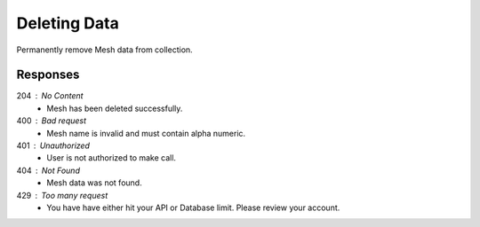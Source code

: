 .. role:: required

.. role:: type

.. |parameters| raw:: html

   <h4>Parameters</h4>
   
-------------
Deleting Data
-------------

Permanently remove Mesh data from collection.

.. tabs::

   .. group-tab:: REST
   
      .. code-block:: http
      
         DELETE https://api.meshydb.com/{accountName}/meshes/{mesh}/{id} HTTP/1.1
         Authentication: Bearer {access_token}
         
      |parameters|

      accountName : :type:`string`, :required:`required`
         Indicates which account you are connecting to.
      access_token : :type:`string`, :required:`required`
         Token identifying authorization with MeshyDB requested during `Generating Token <../authorization/generating_token.html#generating-token>`_.
      mesh : :type:`string`, :required:`required`
         Identifies name of mesh collection. e.g. person.
      id : :type:`string`, :required:`required`
         Identifies unique record of Mesh data to remove.

   .. group-tab:: C#
   
      .. code-block:: c#
         
         var client = MeshyClient.Initialize(accountName, publicKey);
         var connection = await client.LoginAnonymouslyAsync(username);
      
         await connection.Meshes.DeleteAsync(person);

      |parameters|

      accountName : :type:`string`, :required:`required`
         Indicates which account you are connecting to.
      publicKey : :type:`string`, :required:`required`
         Public identifier of connecting service.
      username : :type:`string`, :required:`required`
         Unique identifier for user or device.
      meshName : :type:`string`, :required:`required`, default: class name
         Identifies name of mesh collection. e.g. person.
      id : :type:`string`, :required:`required`
         Identifies unique record of Mesh data to remove.
		 
   .. group-tab:: NodeJS
      
      .. code-block:: javascript
         
         var client = MeshyClient.initialize(accountName, publicKey);
         
         var anonymousUser = await client.registerAnonymousUser();

         var meshyConnection = await client.loginAnonymously(anonymousUser.username);

         await meshyConnection.meshes.delete(meshName, id);
      
      |parameters|

      accountName : :type:`string`, :required:`required`
         Indicates which account you are connecting to.
      publicKey : :type:`string`, :required:`required`
         Public identifier of connecting service.
      username : :type:`string`, :required:`required`
         Unique identifier for user or device.
      mesh : :type:`string`, :required:`required`
         Identifies name of mesh collection. e.g. person.
      id : :type:`string`, :required:`required`
         Identifies unique record of Mesh data to remove.

Responses
~~~~~~~~~

204 : No Content
   * Mesh has been deleted successfully.

400 : Bad request
   * Mesh name is invalid and must contain alpha numeric.

401 : Unauthorized
   * User is not authorized to make call.

404 : Not Found
   * Mesh data was not found.

429 : Too many request
   * You have have either hit your API or Database limit. Please review your account.
